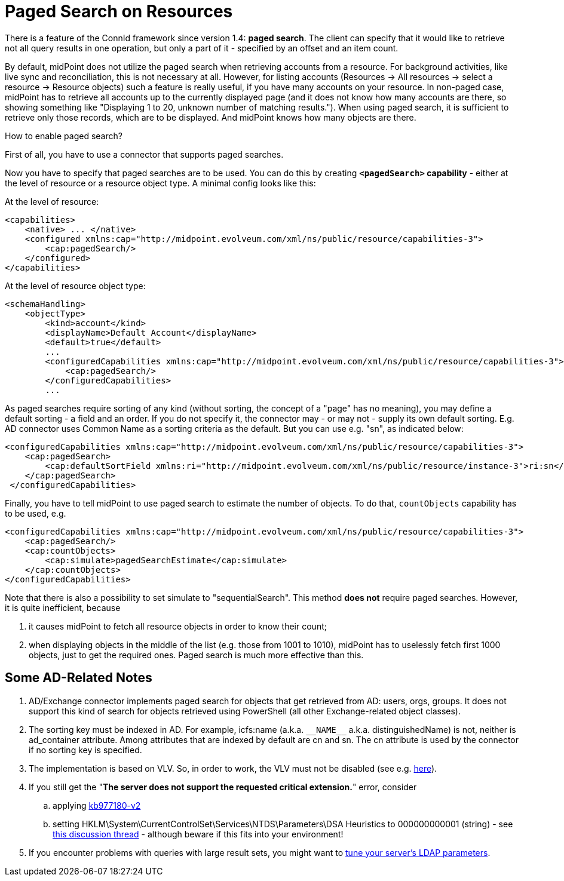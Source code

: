 = Paged Search on Resources
:page-wiki-name: Paged search on resources HOWTO - UPDATED
:page-wiki-id: 17760304
:page-wiki-metadata-create-user: mederly
:page-wiki-metadata-create-date: 2014-10-22T12:00:50.321+02:00
:page-wiki-metadata-modify-user: mederly
:page-wiki-metadata-modify-date: 2014-12-16T19:17:55.492+01:00
:page-upkeep-status: orange
:page-experimental: true
:page-outdated: true

There is a feature of the ConnId framework since version 1.4: *paged search*.
The client can specify that it would like to retrieve not all query results in one operation, but only a part of it - specified by an offset and an item count.

By default, midPoint does not utilize the paged search when retrieving accounts from a resource.
For background activities, like live sync and reconciliation, this is not necessary at all.
However, for listing accounts (Resources -> All resources -> select a resource -> Resource objects) such a feature is really useful, if you have many accounts on your resource.
In non-paged case, midPoint has to retrieve all accounts up to the currently displayed page (and it does not know how many accounts are there, so showing something like "Displaying 1 to 20, unknown number of matching results.").
When using paged search, it is sufficient to retrieve only those records, which are to be displayed.
And midPoint knows how many objects are there.

How to enable paged search?

First of all, you have to use a connector that supports paged searches.

Now you have to specify that paged searches are to be used.
You can do this by creating `*<pagedSearch>` capability* - either at the level of resource or a resource object type.
A minimal config looks like this:

At the level of resource:

[source,xml]
----
<capabilities>
    <native> ... </native>
    <configured xmlns:cap="http://midpoint.evolveum.com/xml/ns/public/resource/capabilities-3">
        <cap:pagedSearch/>
    </configured>
</capabilities>
----

At the level of resource object type:

[source,xml]
----
<schemaHandling>
    <objectType>
        <kind>account</kind>
        <displayName>Default Account</displayName>
        <default>true</default>
        ...
        <configuredCapabilities xmlns:cap="http://midpoint.evolveum.com/xml/ns/public/resource/capabilities-3">
            <cap:pagedSearch/>
        </configuredCapabilities>
        ...
----

As paged searches require sorting of any kind (without sorting, the concept of a "page" has no meaning), you may define a default sorting - a field and an order.
If you do not specify it, the connector may - or may not - supply its own default sorting.
E.g. AD connector uses Common Name as a sorting criteria as the default.
But you can use e.g. "sn", as indicated below:

[source,xml]
----
<configuredCapabilities xmlns:cap="http://midpoint.evolveum.com/xml/ns/public/resource/capabilities-3">
    <cap:pagedSearch>
        <cap:defaultSortField xmlns:ri="http://midpoint.evolveum.com/xml/ns/public/resource/instance-3">ri:sn</cap:defaultSortField>
    </cap:pagedSearch>
 </configuredCapabilities>
----

Finally, you have to tell midPoint to use paged search to estimate the number of objects.
To do that, `countObjects` capability has to be used, e.g.

[source,xml]
----
<configuredCapabilities xmlns:cap="http://midpoint.evolveum.com/xml/ns/public/resource/capabilities-3">
    <cap:pagedSearch/>
    <cap:countObjects>
        <cap:simulate>pagedSearchEstimate</cap:simulate>
    </cap:countObjects>
</configuredCapabilities>
----

Note that there is also a possibility to set simulate to "sequentialSearch".
This method *does not* require paged searches.
However, it is quite inefficient, because

. it causes midPoint to fetch all resource objects in order to know their count;

. when displaying objects in the middle of the list (e.g. those from 1001 to 1010), midPoint has to uselessly fetch first 1000 objects, just to get the required ones.
Paged search is much more effective than this.

== Some AD-Related Notes

. AD/Exchange connector implements paged search for objects that get retrieved from AD: users, orgs, groups.
It does not support this kind of search for objects retrieved using PowerShell (all other Exchange-related object classes).

. The sorting key must be indexed in AD.
For example, icfs:name (a.k.a. `pass:[__NAME__]` a.k.a. distinguishedName) is not, neither is ad_container attribute.
Among attributes that are indexed by default are cn and sn.
The cn attribute is used by the connector if no sorting key is specified.

. The implementation is based on VLV.
So, in order to work, the VLV must not be disabled (see e.g. link:http://technet.microsoft.com/en-us/library/cc540446%28v=exchg.80%29.aspx[here]).

. If you still get the "*The server does not support the requested critical extension.*" error, consider

.. applying link:http://support.microsoft.com/kb/977180[kb977180-v2]

.. setting HKLM\System\CurrentControlSet\Services\NTDS\Parameters\DSA Heuristics to 000000000001 (string) - see link:https://social.technet.microsoft.com/Forums/windowsserver/en-US/51c2dbd4-91fe-4f38-a4dc-d7f04c3d7f8a/c-application-virtual-view-list-with-directoryvirtuallistview-the-server-does-not-support-the?forum=winserverDS[this discussion thread] - although beware if this fits into your environment!

. If you encounter problems with queries with large result sets, you might want to link:http://support2.microsoft.com/kb/2009267[tune your server's LDAP parameters].
